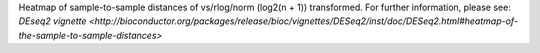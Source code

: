 Heatmap of sample-to-sample distances of vs/rlog/norm (log2(n + 1)) transformed. For further information, please see: `DEseq2 vignette <http://bioconductor.org/packages/release/bioc/vignettes/DESeq2/inst/doc/DESeq2.html#heatmap-of-the-sample-to-sample-distances>`
